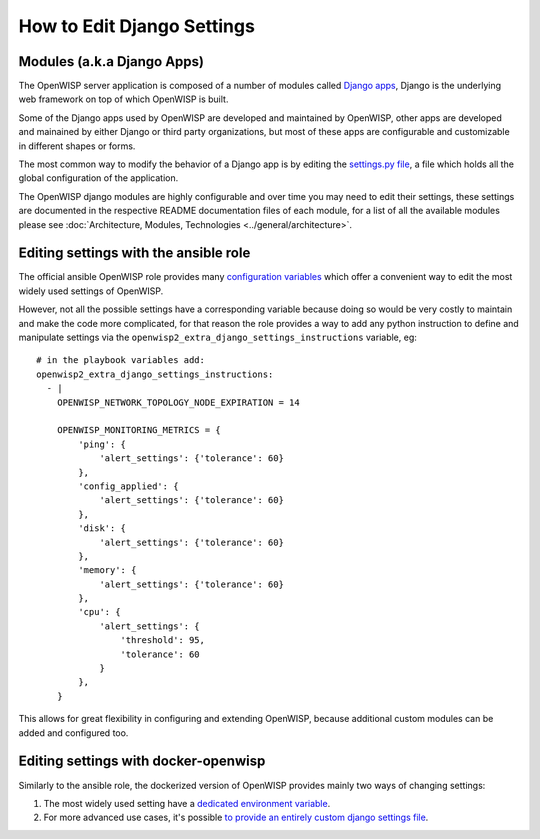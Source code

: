 How to Edit Django Settings
===========================

Modules (a.k.a Django Apps)
---------------------------

The OpenWISP server application is composed of a number of modules
called `Django apps <https://docs.djangoproject.com/en/4.0/intro/reusable-apps/>`_,
Django is the underlying web framework on top
of which OpenWISP is built.

Some of the Django apps used by OpenWISP are developed and maintained
by OpenWISP, other apps are developed and mainained by either Django
or third party organizations, but most of these apps are configurable
and customizable in different shapes or forms.

The most common way to modify the behavior of a Django app is by
editing the `settings.py file
<https://docs.djangoproject.com/en/4.0/topics/settings/>`_,
a file which holds all the global configuration of the application.

The OpenWISP django modules are highly configurable and over time
you may need to edit their settings, these settings are documented
in the respective README documentation files of each module,
for a list of all the available modules please see
:doc:`Architecture, Modules, Technologies <../general/architecture>`.

Editing settings with the ansible role
--------------------------------------

The official ansible OpenWISP role provides many
`configuration variables <https://github.com/openwisp/ansible-openwisp2#role-variables>`_
which offer a convenient way to edit the most widely used settings
of OpenWISP.

However, not all the possible settings have a corresponding variable
because doing so would be very costly to maintain and make the code
more complicated, for that reason the role provides a way to
add any python instruction to define and manipulate settings via the
``openwisp2_extra_django_settings_instructions`` variable, eg::

    # in the playbook variables add:
    openwisp2_extra_django_settings_instructions:
      - |
        OPENWISP_NETWORK_TOPOLOGY_NODE_EXPIRATION = 14

        OPENWISP_MONITORING_METRICS = {
            'ping': {
                'alert_settings': {'tolerance': 60}
            },
            'config_applied': {
                'alert_settings': {'tolerance': 60}
            },
            'disk': {
                'alert_settings': {'tolerance': 60}
            },
            'memory': {
                'alert_settings': {'tolerance': 60}
            },
            'cpu': {
                'alert_settings': {
                    'threshold': 95,
                    'tolerance': 60
                }
            },
        }

This allows for great flexibility in configuring and extending OpenWISP,
because additional custom modules can be added and configured too.

Editing settings with docker-openwisp
-------------------------------------

Similarly to the ansible role, the dockerized version of OpenWISP
provides mainly two ways of changing settings:

1. The most widely used setting have a
   `dedicated environment variable <https://github.com/openwisp/docker-openwisp/blob/master/docs/ENV.md>`_.
2. For more advanced use cases, it's possible
   `to provide an entirely custom django settings file
   <https://github.com/openwisp/docker-openwisp#custom-django-settings>`_.
